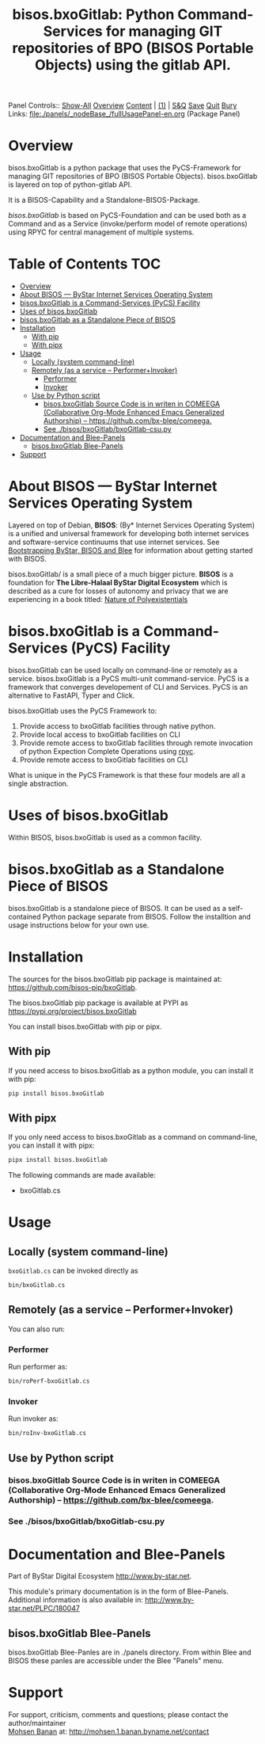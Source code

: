 #+title: bisos.bxoGitlab: Python Command-Services for managing GIT repositories of BPO (BISOS Portable Objects) using the gitlab API.

Panel Controls:: [[elisp:(show-all)][Show-All]]  [[elisp:(org-shifttab)][Overview]]  [[elisp:(progn (org-shifttab) (org-content))][Content]] | [[elisp:(delete-other-windows)][(1)]] | [[elisp:(progn (save-buffer) (kill-buffer))][S&Q]] [[elisp:(save-buffer)][Save]] [[elisp:(kill-buffer)][Quit]] [[elisp:(bury-buffer)][Bury]]
Links: [[file:./panels/_nodeBase_/fullUsagePanel-en.org]] (Package Panel)

* Overview
bisos.bxoGitlab is a python package that uses the PyCS-Framework for
managing GIT repositories of BPO (BISOS Portable Objects).
bisos.bxoGitlab is layered on top of python-gitlab API.

It is a BISOS-Capability and a Standalone-BISOS-Package.

/bisos.bxoGitlab/ is based on PyCS-Foundation and can be used both as a Command and
as a Service (invoke/perform model of remote operations) using RPYC for central
management of multiple systems.


* Table of Contents     :TOC:
- [[#overview][Overview]]
- [[#about-bisos-----bystar-internet-services-operating-system][About BISOS --- ByStar Internet Services Operating System]]
- [[#bisosbxogitlab-is-a-command-services-pycs-facility][bisos.bxoGitlab is a Command-Services (PyCS) Facility]]
-  [[#uses-of-bisosbxogitlab][Uses of bisos.bxoGitlab]]
- [[#bisosbxogitlab-as-a-standalone-piece-of-bisos][bisos.bxoGitlab as a Standalone Piece of BISOS]]
- [[#installation][Installation]]
  - [[#with-pip][With pip]]
  - [[#with-pipx][With pipx]]
- [[#usage][Usage]]
  - [[#locally-system-command-line][Locally (system command-line)]]
  - [[#remotely-as-a-service----performerinvoker][Remotely (as a service -- Performer+Invoker)]]
    - [[#performer][Performer]]
    - [[#invoker][Invoker]]
  - [[#use-by-python-script][Use by Python script]]
    - [[#bisosbxogitlab-source-code-is-in-writen-in-comeega-collaborative-org-mode-enhanced-emacs-generalized-authorship----httpsgithubcombx-bleecomeega][bisos.bxoGitlab Source Code is in writen in COMEEGA (Collaborative Org-Mode Enhanced Emacs Generalized Authorship) -- https://github.com/bx-blee/comeega.]]
    - [[#see-bisosbxogitlabbxogitlab-csupy][See ./bisos/bxoGitlab/bxoGitlab-csu.py]]
- [[#documentation-and-blee-panels][Documentation and Blee-Panels]]
  - [[#bisosbxogitlab-blee-panels][bisos.bxoGitlab Blee-Panels]]
- [[#support][Support]]

* About BISOS --- ByStar Internet Services Operating System

Layered on top of Debian, *BISOS*: (By* Internet Services Operating System) is a
unified and universal framework for developing both internet services and
software-service continuums that use internet services. See [[https://github.com/bxGenesis/start][Bootstrapping
ByStar, BISOS and Blee]] for information about getting started with BISOS.

bisos.bxoGitlab/ is a small piece of a much bigger picture. *BISOS* is a
foundation for *The Libre-Halaal ByStar Digital Ecosystem* which is described as
a cure for losses of autonomy and privacy that we are experiencing in a book
titled: [[https://github.com/bxplpc/120033][Nature of Polyexistentials]]

* bisos.bxoGitlab is a Command-Services (PyCS) Facility

bisos.bxoGitlab can be used locally on command-line or remotely as a service.
bisos.bxoGitlab is a PyCS multi-unit command-service.
PyCS is a framework that converges developement of CLI and Services.
PyCS is an alternative to FastAPI, Typer and Click.

bisos.bxoGitlab uses the PyCS Framework to:

1) Provide access to bxoGitlab facilities through native python.
2) Provide local access to bxoGitlab facilities on CLI
3) Provide remote access to bxoGitlab facilities through remote invocation of
   python Expection Complete Operations using [[https://github.com/tomerfiliba-org/rpyc][rpyc]].
4) Provide remote access to bxoGitlab facilities on CLI

What is unique in the PyCS Framework is that these four models are all
a single abstraction.

*  Uses of bisos.bxoGitlab

Within BISOS,  bisos.bxoGitlab is used as a common facility.


* bisos.bxoGitlab as a Standalone Piece of BISOS

bisos.bxoGitlab is a standalone piece of BISOS. It can be used as a self-contained
Python package separate from BISOS. Follow the installtion and usage
instructions below for your own use.

* Installation

The sources for the  bisos.bxoGitlab pip package is maintained at:
https://github.com/bisos-pip/bxoGitlab.

The bisos.bxoGitlab pip package is available at PYPI as
https://pypi.org/project/bisos.bxoGitlab

You can install bisos.bxoGitlab with pip or pipx.

** With pip

If you need access to bisos.bxoGitlab as a python module, you can install it with pip:

#+begin_src bash
pip install bisos.bxoGitlab
#+end_src

** With pipx

If you only need access to bisos.bxoGitlab as a command on command-line, you can install it with pipx:

#+begin_src bash
pipx install bisos.bxoGitlab
#+end_src

The following commands are made available:
- bxoGitlab.cs

* Usage

** Locally (system command-line)

=bxoGitlab.cs= can be invoked directly as

#+begin_src bash
bin/bxoGitlab.cs
#+end_src

** Remotely (as a service -- Performer+Invoker)

You can also run:

*** Performer

Run performer as:

#+begin_src bash
bin/roPerf-bxoGitlab.cs
#+end_src

*** Invoker

Run invoker as:

#+begin_src bash
bin/roInv-bxoGitlab.cs
#+end_src

** Use by Python script

*** bisos.bxoGitlab Source Code is in writen in COMEEGA (Collaborative Org-Mode Enhanced Emacs Generalized Authorship) -- https://github.com/bx-blee/comeega.


*** See ./bisos/bxoGitlab/bxoGitlab-csu.py

* Documentation and Blee-Panels

Part of ByStar Digital Ecosystem [[http://www.by-star.net]].

This module's primary documentation is in the form of Blee-Panels.
Additional information is also available in: [[http://www.by-star.net/PLPC/180047]]

** bisos.bxoGitlab Blee-Panels

bisos.bxoGitlab Blee-Panles are in ./panels directory.
From within Blee and BISOS these panles are accessible under the
Blee "Panels" menu.

* Support

For support, criticism, comments and questions; please contact the
author/maintainer\\
[[http://mohsen.1.banan.byname.net][Mohsen Banan]] at:
[[http://mohsen.1.banan.byname.net/contact]]


